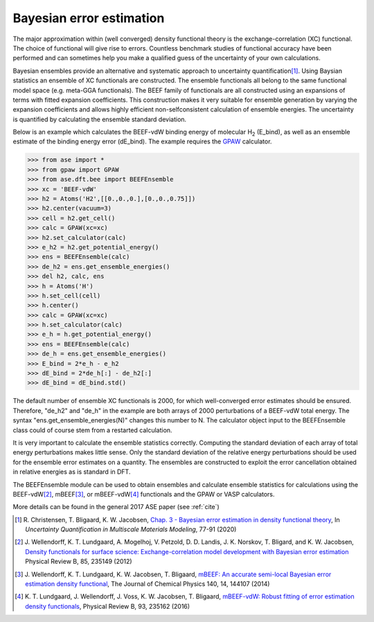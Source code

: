 .. module:: ase.dft.bee
   :synopsis: Bayesian error estimation

=========================
Bayesian error estimation
=========================

The major approximation within (well converged) density functional theory
is the exchange-correlation (XC) functional. The choice of functional will
give rise to errors. Countless benchmark studies of functional accuracy have
been performed and can sometimes help you make a qualified guess of the
uncertainty of your own calculations. 

Bayesian ensembles provide an alternative and systematic approach to 
uncertainty quantification\ [#BEEF_ens]_. Using Baysian statistics an ensemble of
XC functionals are constructed. The ensemble functionals all belong to the same
functional model space (e.g. meta-GGA functionals). The BEEF family of functionals
are all constructed using an expansions of terms with fitted expansion
coefficients. This construction makes it very suitable for ensemble
generation by varying the expansion coefficients and allows highly efficient
non-selfconsistent calculation of ensemble energies. The uncertainty is
quantified by calculating the ensemble standard deviation.

Below is an example which calculates the BEEF-vdW binding energy of molecular
H\ :sub:`2` (E_bind), as well as an ensemble estimate of the binding energy error
(dE_bind). The example requires the GPAW_ calculator.

.. _GPAW: https://wiki.fysik.dtu.dk/gpaw

>>> from ase import *
>>> from gpaw import GPAW
>>> from ase.dft.bee import BEEFEnsemble
>>> xc = 'BEEF-vdW'
>>> h2 = Atoms('H2',[[0.,0.,0.],[0.,0.,0.75]])
>>> h2.center(vacuum=3)
>>> cell = h2.get_cell()
>>> calc = GPAW(xc=xc)
>>> h2.set_calculator(calc)
>>> e_h2 = h2.get_potential_energy()
>>> ens = BEEFEnsemble(calc)
>>> de_h2 = ens.get_ensemble_energies()
>>> del h2, calc, ens
>>> h = Atoms('H')
>>> h.set_cell(cell)
>>> h.center()
>>> calc = GPAW(xc=xc)
>>> h.set_calculator(calc)
>>> e_h = h.get_potential_energy()
>>> ens = BEEFEnsemble(calc)
>>> de_h = ens.get_ensemble_energies()
>>> E_bind = 2*e_h - e_h2
>>> dE_bind = 2*de_h[:] - de_h2[:]
>>> dE_bind = dE_bind.std()

The default number of ensemble XC functionals is 2000, for which
well-converged error estimates should be ensured. Therefore, "de_h2" and
"de_h" in the example are both arrays of 2000 perturbations of a BEEF-vdW
total energy. The syntax "ens.get_ensemble_energies(N)" changes this number
to N. The calculator object input to the BEEFEnsemble class could of course
stem from a restarted calculation.

It is very important to calculate the ensemble statistics correctly.
Computing the standard deviation of each array of total energy perturbations
makes little sense. Only the standard deviation of the relative energy
perturbations should be used for the ensemble error estimates on a quantity.
The ensembles are constructed to exploit the error cancellation obtained in
relative energies as is standard in DFT. 

The BEEFEnsemble module can be used to obtain ensembles and calculate
ensemble statistics for calculations using the BEEF-vdW\ [#BEEF-vdW]_,
mBEEF\ [#mBEEF]_, or mBEEF-vdW\ [#mBEEF-vdW]_ functionals and the GPAW or VASP
calculators. 

More details can be found in the general 2017 ASE paper (see :ref:`cite`)


.. [#BEEF_ens] R. Christensen, T. Bligaard, K. W. Jacobsen,
    `Chap. 3 - Bayesian error estimation in density functional theory`__,
    In *Uncertainty Quantification in Multiscale Materials Modeling*, 77-91
    (2020)

    __ https://doi.org/10.1016/B978-0-08-102941-1.00003-1

.. [#BEEF-vdW] J. Wellendorff, K. T. Lundgaard, A. Mogelhoj,
   V. Petzold, D. D. Landis, J. K. Norskov, T. Bligard, and K. W. Jacobsen,
   `Density functionals for surface science: Exchange-correlation model
   development with Bayesian error estimation`__ Physical Review B, 85, 235149
   (2012)

   __ https://doi.org/10.1103/PhysRevB.85.235149

.. [#mBEEF] J. Wellendorff, K. T. Lundgaard, K. W. Jacobsen, T. Bligaard,
    `mBEEF: An accurate semi-local Bayesian error estimation density
    functional`__, The Journal of Chemical Physics 140, 14, 144107 (2014)

    __ https://doi.org/10.1063/1.4870397

.. [#mBEEF-vdW] K. T. Lundgaard, J. Wellendorff, J. Voss, K. W. Jacobsen,
   T. Bligaard, `mBEEF-vdW: Robust fitting of error estimation density
   functionals`__, Physical Review B, 93, 235162 (2016)

   __ https://doi.org/10.1103/PhysRevB.93.235162
